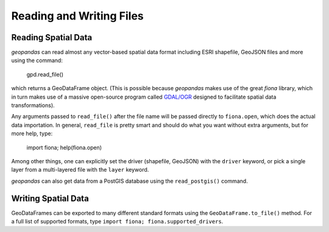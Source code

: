 
Reading and Writing Files
=========================================



Reading Spatial Data
---------------------

*geopandas* can read almost any vector-based spatial data format including ESRI shapefile, GeoJSON files and more using the command:

    gpd.read_file()

which returns a GeoDataFrame object. (This is possible because *geopandas* makes use of the great *fiona* library, which in turn makes use of a massive open-source program called `GDAL/OGR <http://www.gdal.org/>`_ designed to facilitate spatial data transformations). 

Any arguments passed to ``read_file()`` after the file name will be passed directly to ``fiona.open``, which does the actual data importation. In general, ``read_file`` is pretty smart and should do what you want without extra arguments, but for more help, type:

    import fiona; help(fiona.open)

Among other things, one can explicitly set the driver (shapefile, GeoJSON) with the ``driver`` keyword, or pick a single layer from a multi-layered file with the ``layer`` keyword.

*geopandas* can also get data from a PostGIS database using the ``read_postgis()`` command. 


Writing Spatial Data
---------------------

GeoDataFrames can be exported to many different standard formats using the ``GeoDataFrame.to_file()`` method. For a full list of supported formats, type ``import fiona; fiona.supported_drivers``. 

